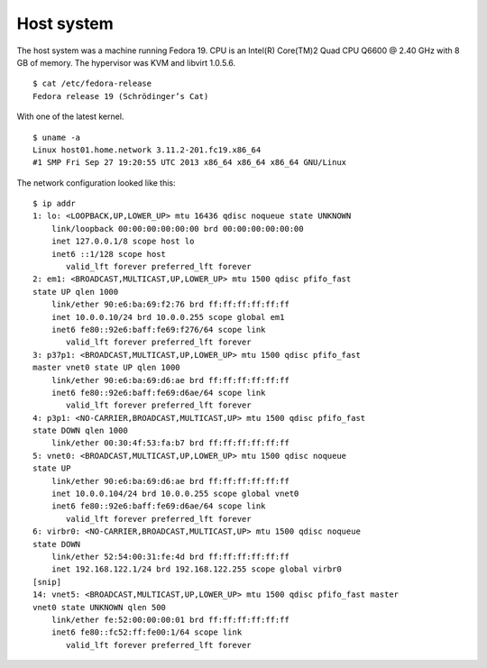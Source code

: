 .. -*- mode: rst -*-

.. _appendix-host-system:

Host system
===========

The host system was a machine running Fedora 19. CPU is an Intel(R) Core(TM)2
Quad CPU Q6600 @ 2.40 GHz with 8 GB of memory. The hypervisor was KVM and
libvirt 1.0.5.6. ::

    $ cat /etc/fedora-release
    Fedora release 19 (Schrödinger’s Cat)

With one of the latest kernel. ::

    $ uname -a
    Linux host01.home.network 3.11.2-201.fc19.x86_64
    #1 SMP Fri Sep 27 19:20:55 UTC 2013 x86_64 x86_64 x86_64 GNU/Linux

The network configuration looked like this: ::

    $ ip addr
    1: lo: <LOOPBACK,UP,LOWER_UP> mtu 16436 qdisc noqueue state UNKNOWN 
        link/loopback 00:00:00:00:00:00 brd 00:00:00:00:00:00
        inet 127.0.0.1/8 scope host lo
        inet6 ::1/128 scope host 
           valid_lft forever preferred_lft forever
    2: em1: <BROADCAST,MULTICAST,UP,LOWER_UP> mtu 1500 qdisc pfifo_fast 
    state UP qlen 1000
        link/ether 90:e6:ba:69:f2:76 brd ff:ff:ff:ff:ff:ff
        inet 10.0.0.10/24 brd 10.0.0.255 scope global em1
        inet6 fe80::92e6:baff:fe69:f276/64 scope link 
           valid_lft forever preferred_lft forever
    3: p37p1: <BROADCAST,MULTICAST,UP,LOWER_UP> mtu 1500 qdisc pfifo_fast 
    master vnet0 state UP qlen 1000
        link/ether 90:e6:ba:69:d6:ae brd ff:ff:ff:ff:ff:ff
        inet6 fe80::92e6:baff:fe69:d6ae/64 scope link 
           valid_lft forever preferred_lft forever
    4: p3p1: <NO-CARRIER,BROADCAST,MULTICAST,UP> mtu 1500 qdisc pfifo_fast 
    state DOWN qlen 1000
        link/ether 00:30:4f:53:fa:b7 brd ff:ff:ff:ff:ff:ff
    5: vnet0: <BROADCAST,MULTICAST,UP,LOWER_UP> mtu 1500 qdisc noqueue 
    state UP 
        link/ether 90:e6:ba:69:d6:ae brd ff:ff:ff:ff:ff:ff
        inet 10.0.0.104/24 brd 10.0.0.255 scope global vnet0
        inet6 fe80::92e6:baff:fe69:d6ae/64 scope link 
           valid_lft forever preferred_lft forever
    6: virbr0: <NO-CARRIER,BROADCAST,MULTICAST,UP> mtu 1500 qdisc noqueue 
    state DOWN 
        link/ether 52:54:00:31:fe:4d brd ff:ff:ff:ff:ff:ff
        inet 192.168.122.1/24 brd 192.168.122.255 scope global virbr0
    [snip]
    14: vnet5: <BROADCAST,MULTICAST,UP,LOWER_UP> mtu 1500 qdisc pfifo_fast master 
    vnet0 state UNKNOWN qlen 500
        link/ether fe:52:00:00:00:01 brd ff:ff:ff:ff:ff:ff
        inet6 fe80::fc52:ff:fe00:1/64 scope link 
           valid_lft forever preferred_lft forever
